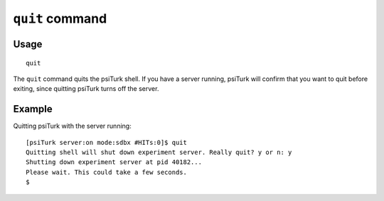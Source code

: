 ``quit`` command
=================

Usage
------

::

   quit

The ``quit`` command quits the psiTurk shell. If you have a server running,
psiTurk will confirm that you want to quit before exiting, since quitting
psiTurk turns off the server.

Example
--------

Quitting psiTurk with the server running::

   [psiTurk server:on mode:sdbx #HITs:0]$ quit
   Quitting shell will shut down experiment server. Really quit? y or n: y
   Shutting down experiment server at pid 40182...
   Please wait. This could take a few seconds.
   $
